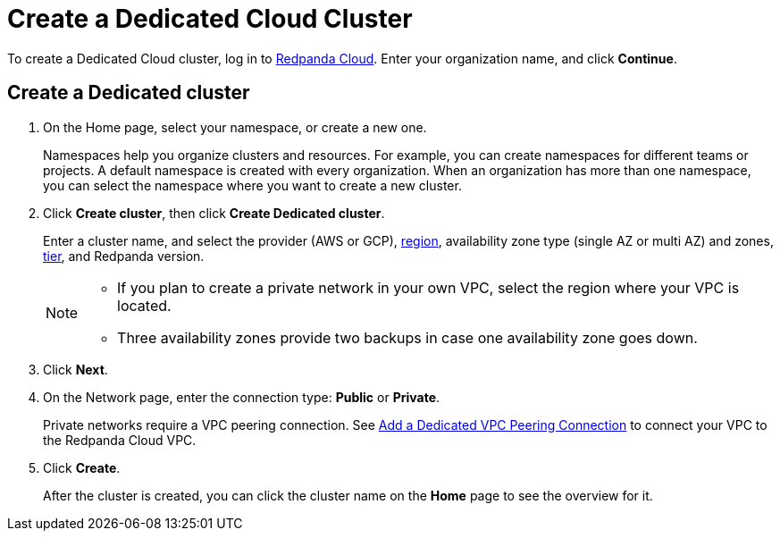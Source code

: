 = Create a Dedicated Cloud Cluster
:description: Learn how to create a Dedicated cluster.
:page-aliases: cloud:create-dedicated-cloud-cluster-aws.adoc, deploy:deployment-option/cloud/provision-a-dedicated-cluster/index.adoc
:page-cloud: true

To create a Dedicated Cloud cluster, log in to https://cloud.redpanda.com[Redpanda Cloud^]. Enter your organization name, and click *Continue*. 

== Create a Dedicated cluster

. On the Home page, select your namespace, or create a new one. 
+
Namespaces help you organize clusters and resources. For example, you can create namespaces for different teams or projects. A default namespace is created with every organization. When an organization has more than one namespace, you can select the namespace where you want to create a new cluster. 
. Click *Create cluster*, then click *Create Dedicated cluster*.
+
Enter a cluster name, and select the provider (AWS or GCP), xref:deploy:deployment-option/cloud/regions.adoc[region], availability zone type (single AZ or multi AZ) and zones, xref:deploy:deployment-option/cloud/cloud-overview.adoc#cluster-tiers[tier], and Redpanda version.
+
[NOTE]
====
* If you plan to create a private network in your own VPC, select the region where your VPC is located.
* Three availability zones provide two backups in case one availability zone goes down.
====

. Click *Next*.
. On the Network page, enter the connection type: *Public* or *Private*.
+
Private networks require a VPC peering connection. See xref:./vpc-peering.adoc[Add a Dedicated VPC Peering Connection] to connect your VPC to the Redpanda Cloud VPC.

. Click *Create*.
+
After the cluster is created, you can click the cluster name on the *Home* page to see the overview for it.

